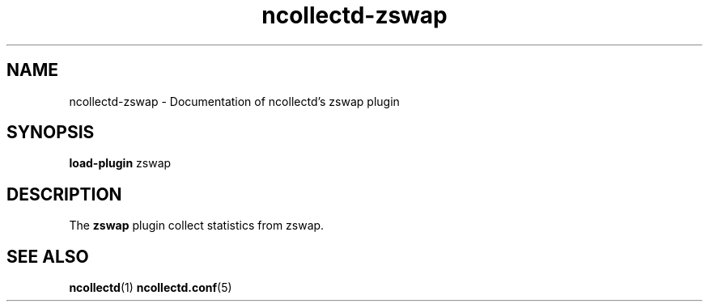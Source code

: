 .\" SPDX-License-Identifier: GPL-2.0-only
.TH ncollectd-zswap 5 "@NCOLLECTD_DATE@" "@NCOLLECTD_VERSION@" "ncollectd zswap man page"
.SH NAME
ncollectd-zswap \- Documentation of ncollectd's zswap plugin
.SH SYNOPSIS
\fBload-plugin\fP zswap
.SH DESCRIPTION
The \fBzswap\fP plugin collect statistics from zswap.
.SH "SEE ALSO"
.BR ncollectd (1)
.BR ncollectd.conf (5)
